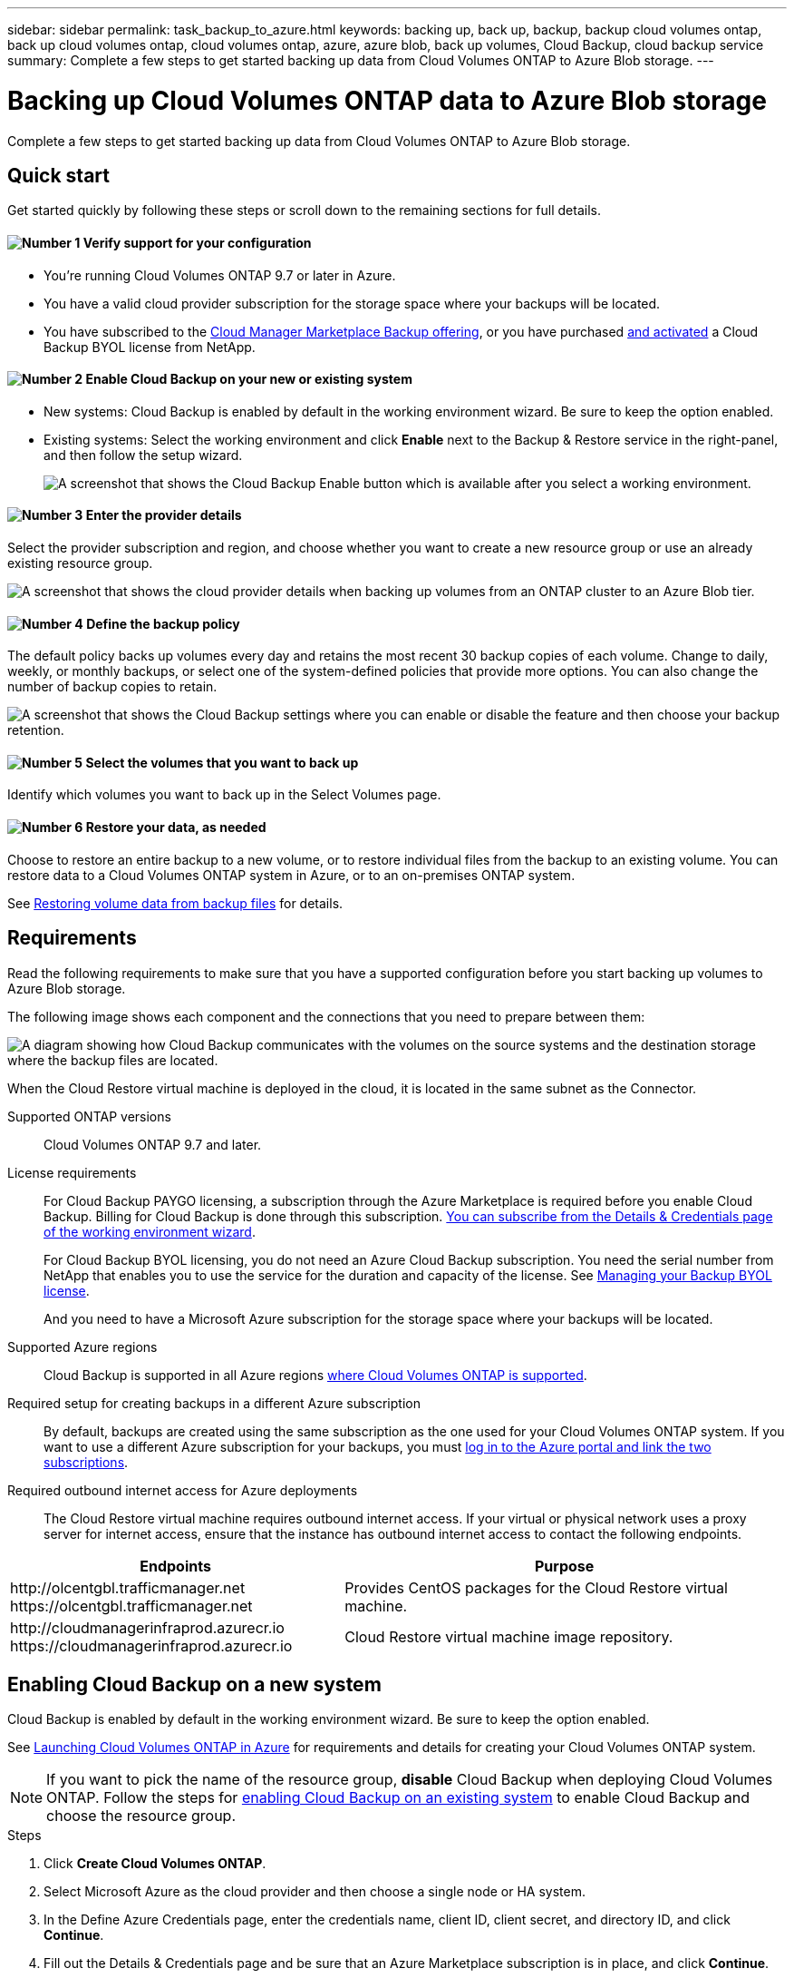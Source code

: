 ---
sidebar: sidebar
permalink: task_backup_to_azure.html
keywords: backing up, back up, backup, backup cloud volumes ontap, back up cloud volumes ontap, cloud volumes ontap, azure, azure blob, back up volumes, Cloud Backup, cloud backup service
summary: Complete a few steps to get started backing up data from Cloud Volumes ONTAP to Azure Blob storage.
---

= Backing up Cloud Volumes ONTAP data to Azure Blob storage
:hardbreaks:
:nofooter:
:icons: font
:linkattrs:
:imagesdir: ./media/

[.lead]
Complete a few steps to get started backing up data from Cloud Volumes ONTAP to Azure Blob storage.

== Quick start

Get started quickly by following these steps or scroll down to the remaining sections for full details.

==== image:number1.png[Number 1] Verify support for your configuration

[role="quick-margin-list"]
* You're running Cloud Volumes ONTAP 9.7 or later in Azure.
* You have a valid cloud provider subscription for the storage space where your backups will be located.
* You have subscribed to the https://azuremarketplace.microsoft.com/en-us/marketplace/apps/netapp.cloud-manager?tab=Overview[Cloud Manager Marketplace Backup offering^], or you have purchased link:task_managing_licenses.html#manage-cloud-backup-licenses[and activated^] a Cloud Backup BYOL license from NetApp.

==== image:number2.png[Number 2] Enable Cloud Backup on your new or existing system

[role="quick-margin-list"]
* New systems: Cloud Backup is enabled by default in the working environment wizard. Be sure to keep the option enabled.

* Existing systems: Select the working environment and click *Enable* next to the Backup & Restore service in the right-panel, and then follow the setup wizard.
+
image:screenshot_backup_cvo_enable.png[A screenshot that shows the Cloud Backup Enable button which is available after you select a working environment.]

==== image:number3.png[Number 3] Enter the provider details

[role="quick-margin-para"]
Select the provider subscription and region, and choose whether you want to create a new resource group or use an already existing resource group.

[role="quick-margin-para"]
image:screenshot_backup_provider_settings_azure.png[A screenshot that shows the cloud provider details when backing up volumes from an ONTAP cluster to an Azure Blob tier.]

==== image:number4.png[Number 4] Define the backup policy

[role="quick-margin-para"]
The default policy backs up volumes every day and retains the most recent 30 backup copies of each volume. Change to daily, weekly, or monthly backups, or select one of the system-defined policies that provide more options. You can also change the number of backup copies to retain.

[role="quick-margin-para"]
image:screenshot_backup_policy_azure.png[A screenshot that shows the Cloud Backup settings where you can enable or disable the feature and then choose your backup retention.]

==== image:number5.png[Number 5] Select the volumes that you want to back up

[role="quick-margin-para"]
Identify which volumes you want to back up in the Select Volumes page.

==== image:number6.png[Number 6] Restore your data, as needed

[role="quick-margin-para"]
Choose to restore an entire backup to a new volume, or to restore individual files from the backup to an existing volume. You can restore data to a Cloud Volumes ONTAP system in Azure, or to an on-premises ONTAP system.

[role="quick-margin-para"]
See link:task_restore_backups.html[Restoring volume data from backup files^] for details.

== Requirements

Read the following requirements to make sure that you have a supported configuration before you start backing up volumes to Azure Blob storage.

The following image shows each component and the connections that you need to prepare between them:

image:diagram_cloud_backup_cvo_azure.png[A diagram showing how Cloud Backup communicates with the volumes on the source systems and the destination storage where the backup files are located.]

When the Cloud Restore virtual machine is deployed in the cloud, it is located in the same subnet as the Connector.

Supported ONTAP versions::
Cloud Volumes ONTAP 9.7 and later.

License requirements::
For Cloud Backup PAYGO licensing, a subscription through the Azure Marketplace is required before you enable Cloud Backup. Billing for Cloud Backup is done through this subscription. link:task_deploying_otc_azure.html[You can subscribe from the Details & Credentials page of the working environment wizard^].
+
For Cloud Backup BYOL licensing, you do not need an Azure Cloud Backup subscription. You need the serial number from NetApp that enables you to use the service for the duration and capacity of the license. See link:task_managing_licenses.html#manage-cloud-backup-licenses[Managing your Backup BYOL license^].
+
And you need to have a Microsoft Azure subscription for the storage space where your backups will be located.

Supported Azure regions::
Cloud Backup is supported in all Azure regions https://cloud.netapp.com/cloud-volumes-global-regions[where Cloud Volumes ONTAP is supported^].

Required setup for creating backups in a different Azure subscription::
By default, backups are created using the same subscription as the one used for your Cloud Volumes ONTAP system. If you want to use a different Azure subscription for your backups, you must link:reference_backup_multi_account_azure.html[log in to the Azure portal and link the two subscriptions].

Required outbound internet access for Azure deployments::
The Cloud Restore virtual machine requires outbound internet access. If your virtual or physical network uses a proxy server for internet access, ensure that the instance has outbound internet access to contact the following endpoints.

[cols="43,57",options="header"]
|===
| Endpoints
| Purpose

|
\http://olcentgbl.trafficmanager.net
\https://olcentgbl.trafficmanager.net

| Provides CentOS packages for the Cloud Restore virtual machine.

|
\http://cloudmanagerinfraprod.azurecr.io
\https://cloudmanagerinfraprod.azurecr.io

| Cloud Restore virtual machine image repository.

|===

== Enabling Cloud Backup on a new system

Cloud Backup is enabled by default in the working environment wizard. Be sure to keep the option enabled.

See link:task_deploying_otc_azure.html[Launching Cloud Volumes ONTAP in Azure] for requirements and details for creating your Cloud Volumes ONTAP system.

NOTE: If you want to pick the name of the resource group, *disable* Cloud Backup when deploying Cloud Volumes ONTAP. Follow the steps for <<enabling-cloud-backup-on-an-existing-system,enabling Cloud Backup on an existing system>> to enable Cloud Backup and choose the resource group.

.Steps

. Click *Create Cloud Volumes ONTAP*.

. Select Microsoft Azure as the cloud provider and then choose a single node or HA system.

. In the Define Azure Credentials page, enter the credentials name, client ID, client secret, and directory ID, and click *Continue*.

. Fill out the Details & Credentials page and be sure that an Azure Marketplace subscription is in place, and click *Continue*.

. On the Services page, leave the service enabled and click *Continue*.
+
image:screenshot_backup_to_azure.gif[Shows the Cloud Backup option in the working environment wizard.]

. Complete the pages in the wizard to deploy the system.

.Result

Cloud Backup is enabled on the system and backs up volumes every day and retains the most recent 30 backup copies.

.What's next?

You can link:task_managing_backups.html[start and stop backups for volumes or change the backup schedule^] and you can link:task_restore_backups.html[restore entire volumes or individual files from a backup file^].

== Enabling Cloud Backup on an existing system

Enable Cloud Backup at any time directly from the working environment.

.Steps

. Select the working environment and click *Enable* next to the Backup & Restore service in the right-panel.
+
image:screenshot_backup_cvo_enable.png[A screenshot that shows the Cloud Backup Settings button which is available after you select a working environment.]

. Select the provider details and click *Next*:
.. The Azure subscription used to store the backups. This can be a different subscription than where the Cloud Volumes ONTAP system resides.
.. The region where the backups will be stored. This can be a different region than where the Cloud Volumes ONTAP system resides.
.. The resource group - you can create a new resource group or select an existing resource group.
+
If you want to use a different Azure subscription for your backups, you must link:reference_backup_multi_account_azure.html[log in to the Azure portal and link the two subscriptions].
+
image:screenshot_backup_provider_settings_azure.png[A screenshot that shows the cloud provider details when backing up volumes from an on-premises cluster to an Azure Blob tier]

. In the _Define Policy_ page, select the backup schedule and retention value and click *Next*.
+
image:screenshot_backup_policy_azure.png[A screenshot that shows the Cloud Backup settings where you can enable or disable the feature and then choose your backup retention.]
+
See link:concept_backup_to_cloud.html#the-schedule-is-daily-weekly-monthly-or-a-combination[the list of existing policies^].

. Select the volumes that you want to back up and click *Activate Backup*.
+
image:screenshot_backup_select_volumes.png[A screenshot of selecting the volumes that will be backed up.]

+
* To back up all volumes, check the box in the title row (image:button_backup_all_volumes.png[]).
* To back up individual volumes, check the box for each volume (image:button_backup_1_volume.png[]).

.Result

Cloud Backup starts taking the initial backups of each selected volume and the Backup Dashboard is displayed so you can monitor the state of the backups.

.What's next?

You can link:task_managing_backups.html[start and stop backups for volumes or change the backup schedule^] and you can link:task_restore_backups.html[restore entire volumes or individual files from a backup file^].
